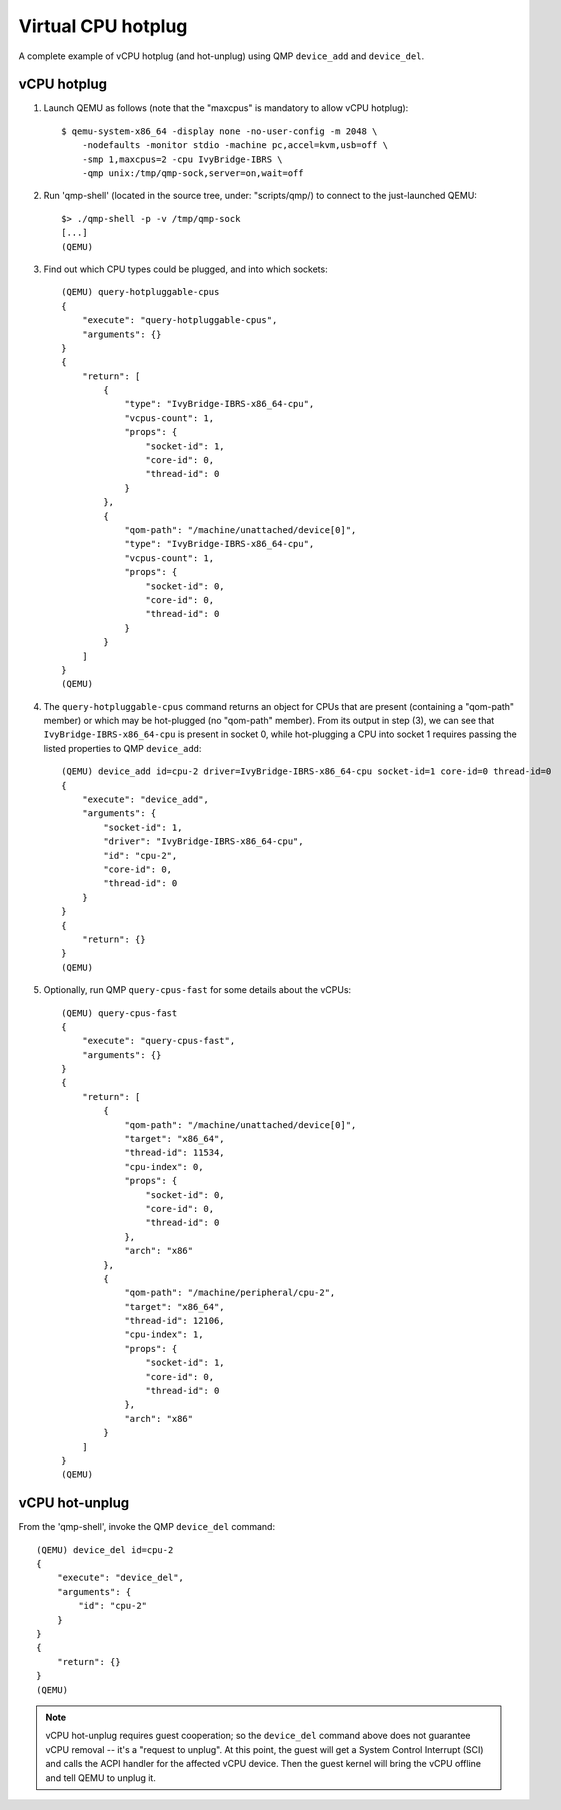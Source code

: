 ===================
Virtual CPU hotplug
===================

A complete example of vCPU hotplug (and hot-unplug) using QMP
``device_add`` and ``device_del``.

vCPU hotplug
------------

(1) Launch QEMU as follows (note that the "maxcpus" is mandatory to
    allow vCPU hotplug)::

      $ qemu-system-x86_64 -display none -no-user-config -m 2048 \
          -nodefaults -monitor stdio -machine pc,accel=kvm,usb=off \
          -smp 1,maxcpus=2 -cpu IvyBridge-IBRS \
          -qmp unix:/tmp/qmp-sock,server=on,wait=off

(2) Run 'qmp-shell' (located in the source tree, under: "scripts/qmp/)
    to connect to the just-launched QEMU::

      $> ./qmp-shell -p -v /tmp/qmp-sock
      [...]
      (QEMU)

(3) Find out which CPU types could be plugged, and into which sockets::

      (QEMU) query-hotpluggable-cpus
      {
          "execute": "query-hotpluggable-cpus",
          "arguments": {}
      }
      {
          "return": [
              {
                  "type": "IvyBridge-IBRS-x86_64-cpu",
                  "vcpus-count": 1,
                  "props": {
                      "socket-id": 1,
                      "core-id": 0,
                      "thread-id": 0
                  }
              },
              {
                  "qom-path": "/machine/unattached/device[0]",
                  "type": "IvyBridge-IBRS-x86_64-cpu",
                  "vcpus-count": 1,
                  "props": {
                      "socket-id": 0,
                      "core-id": 0,
                      "thread-id": 0
                  }
              }
          ]
      }
      (QEMU)

(4) The ``query-hotpluggable-cpus`` command returns an object for CPUs
    that are present (containing a "qom-path" member) or which may be
    hot-plugged (no "qom-path" member).  From its output in step (3), we
    can see that ``IvyBridge-IBRS-x86_64-cpu`` is present in socket 0,
    while hot-plugging a CPU into socket 1 requires passing the listed
    properties to QMP ``device_add``::

      (QEMU) device_add id=cpu-2 driver=IvyBridge-IBRS-x86_64-cpu socket-id=1 core-id=0 thread-id=0
      {
          "execute": "device_add",
          "arguments": {
              "socket-id": 1,
              "driver": "IvyBridge-IBRS-x86_64-cpu",
              "id": "cpu-2",
              "core-id": 0,
              "thread-id": 0
          }
      }
      {
          "return": {}
      }
      (QEMU)

(5) Optionally, run QMP ``query-cpus-fast`` for some details about the
    vCPUs::

      (QEMU) query-cpus-fast
      {
          "execute": "query-cpus-fast",
          "arguments": {}
      }
      {
          "return": [
              {
                  "qom-path": "/machine/unattached/device[0]",
                  "target": "x86_64",
                  "thread-id": 11534,
                  "cpu-index": 0,
                  "props": {
                      "socket-id": 0,
                      "core-id": 0,
                      "thread-id": 0
                  },
                  "arch": "x86"
              },
              {
                  "qom-path": "/machine/peripheral/cpu-2",
                  "target": "x86_64",
                  "thread-id": 12106,
                  "cpu-index": 1,
                  "props": {
                      "socket-id": 1,
                      "core-id": 0,
                      "thread-id": 0
                  },
                  "arch": "x86"
              }
          ]
      }
      (QEMU)

vCPU hot-unplug
---------------

From the 'qmp-shell', invoke the QMP ``device_del`` command::

      (QEMU) device_del id=cpu-2
      {
          "execute": "device_del",
          "arguments": {
              "id": "cpu-2"
          }
      }
      {
          "return": {}
      }
      (QEMU)

.. note::
    vCPU hot-unplug requires guest cooperation; so the ``device_del``
    command above does not guarantee vCPU removal -- it's a "request to
    unplug".  At this point, the guest will get a System Control
    Interrupt (SCI) and calls the ACPI handler for the affected vCPU
    device.  Then the guest kernel will bring the vCPU offline and tell
    QEMU to unplug it.
